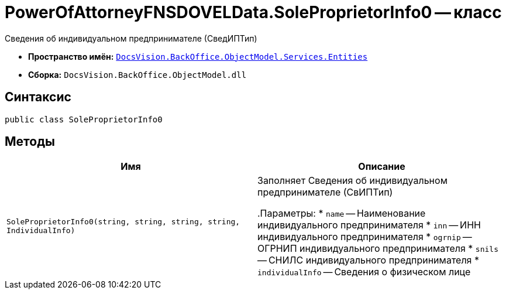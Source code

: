 = PowerOfAttorneyFNSDOVELData.SoleProprietorInfo0 -- класс

Сведения об индивидуальном предпринимателе (СведИПТип)

* *Пространство имён:* `xref:Entities/Entities_NS.adoc[DocsVision.BackOffice.ObjectModel.Services.Entities]`
* *Сборка:* `DocsVision.BackOffice.ObjectModel.dll`

== Синтаксис

[source,csharp]
----
public class SoleProprietorInfo0
----

== Методы

[cols=",",options="header"]
|===
|Имя |Описание

|`SoleProprietorInfo0(string, string, string, string, IndividualInfo)` |Заполняет Сведения об индивидуальном предпринимателе (СвИПТип)

.Параметры:
* `name` -- Наименование индивидуального предпринимателя
* `inn` -- ИНН индивидуального предпринимателя
* `ogrnip` -- ОГРНИП индивидуального предпринимателя
* `snils` -- СНИЛС индивидуального предпринимателя
* `individualInfo` -- Сведения о физическом лице

|===
